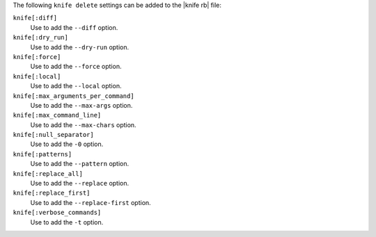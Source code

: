 .. The contents of this file are included in multiple topics.
.. This file describes a command or a sub-command for Knife.
.. This file should not be changed in a way that hinders its ability to appear in multiple documentation sets.


The following ``knife delete`` settings can be added to the |knife rb| file:

``knife[:diff]``
   Use to add the ``--diff`` option.

``knife[:dry_run]``
   Use to add the ``--dry-run`` option.

``knife[:force]``
   Use to add the ``--force`` option.

``knife[:local]``
   Use to add the ``--local`` option.

``knife[:max_arguments_per_command]``
   Use to add the ``--max-args`` option.

``knife[:max_command_line]``
   Use to add the ``--max-chars`` option.

``knife[:null_separator]``
   Use to add the ``-0`` option.

``knife[:patterns]``
   Use to add the ``--pattern`` option.

``knife[:replace_all]``
   Use to add the ``--replace`` option.

``knife[:replace_first]``
   Use to add the ``--replace-first`` option.

``knife[:verbose_commands]``
   Use to add the ``-t`` option.




  
  
  
  
  
  
  
  
  
  
  